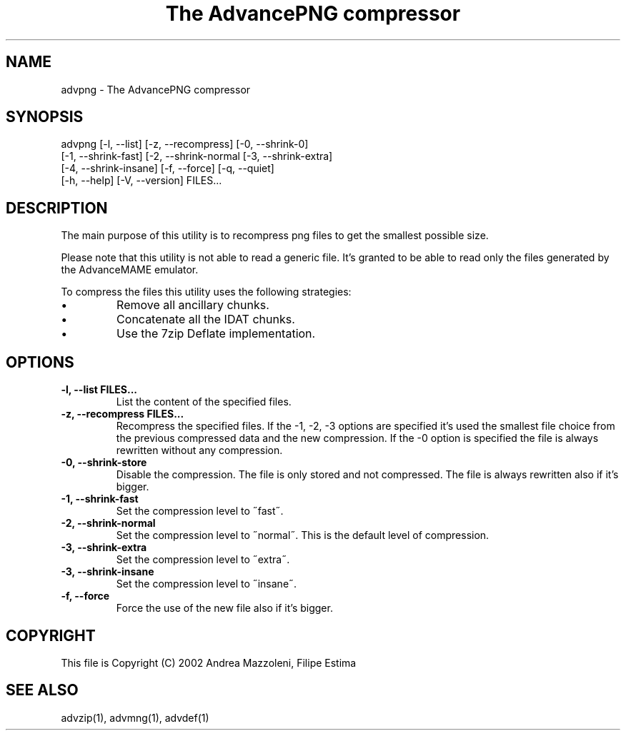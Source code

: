 .TH "The AdvancePNG compressor" 1
.SH NAME
advpng \(hy The AdvancePNG compressor
.SH SYNOPSIS 
advpng [\(hyl, \(hy\(hylist] [\(hyz, \(hy\(hyrecompress] [\(hy0, \(hy\(hyshrink\(hy0]
.PD 0
.PP
.PD
[\(hy1, \(hy\(hyshrink\(hyfast] [\(hy2, \(hy\(hyshrink\(hynormal [\(hy3, \(hy\(hyshrink\(hyextra]
.PD 0
.PP
.PD
[\(hy4, \(hy\(hyshrink\(hyinsane] [\(hyf, \(hy\(hyforce] [\(hyq, \(hy\(hyquiet]
.PD 0
.PP
.PD
[\(hyh, \(hy\(hyhelp] [\(hyV, \(hy\(hyversion] FILES...
.PD 0
.PP
.PD
.SH DESCRIPTION 
The main purpose of this utility is to recompress png
files to get the smallest possible size.
.PP
Please note that this utility is not able to read
a generic file. It\(cqs granted to be able to read only
the files generated by the AdvanceMAME emulator.
.PP
To compress the files this utility uses the following
strategies:
.PD 0
.IP \(bu
Remove all ancillary chunks.
.IP \(bu
Concatenate all the IDAT chunks.
.IP \(bu
Use the 7zip Deflate implementation.
.PD
.SH OPTIONS 
.TP
.B \(hyl, \(hy\(hylist FILES...
List the content of the specified files.
.TP
.B \(hyz, \(hy\(hyrecompress FILES...
Recompress the specified files. If the \(hy1, \(hy2, \(hy3
options are specified it\(cqs used the smallest file
choice from the previous compressed data and the
new compression. If the \(hy0 option is specified the
file is always rewritten without any compression.
.TP
.B \(hy0, \(hy\(hyshrink\(hystore
Disable the compression. The file is
only stored and not compressed. The file is always
rewritten also if it\(cqs bigger.
.TP
.B \(hy1, \(hy\(hyshrink\(hyfast
Set the compression level to \(a"fast\(a".
.TP
.B \(hy2, \(hy\(hyshrink\(hynormal
Set the compression level to \(a"normal\(a". This is the
default level of compression.
.TP
.B \(hy3, \(hy\(hyshrink\(hyextra
Set the compression level to \(a"extra\(a".
.TP
.B \(hy3, \(hy\(hyshrink\(hyinsane
Set the compression level to \(a"insane\(a".
.TP
.B \(hyf, \(hy\(hyforce
Force the use of the new file also if it\(cqs bigger.
.SH COPYRIGHT 
This file is Copyright (C) 2002 Andrea Mazzoleni, Filipe Estima
.SH SEE ALSO 
advzip(1), advmng(1), advdef(1)
